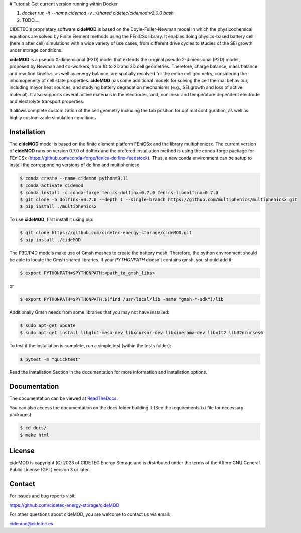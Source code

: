 # Tutorial: Get current version running within Docker

1. `docker run -it --name cidemod -v .:/shared cidetec/cidemod:v2.0.0 bash`
2. TODO....







.. |cideMOD_logo| image:: ./docs/source/Images/logo_final_cidemod_hor.png
  :alt: cideMOD_logo

.. |docs| image:: https://readthedocs.org/projects/cidemod/badge/?version=stable
    :alt: Documentation Status
    :scale: 100%
    :target: https://cidemod.readthedocs.io/en/stable/

.. |doi| image:: https://img.shields.io/badge/DOI-10.1149%2F1945--7111%2Fac91fb-informational
    :alt: Reference
    :scale: 100%
    :target: https://doi.org/10.1149/1945-7111/ac91fb

.. |release| image:: https://img.shields.io/github/v/release/cidetec-energy-storage/cideMOD?color=yellow
    :alt: Release
    :scale: 100%
    :target: https://github.com/cidetec-energy-storage/cideMOD/releases
   
.. |contributors| image:: https://img.shields.io/github/contributors/cidetec-energy-storage/cideMOD
    :alt: Contributors
    :scale: 100%
    :target: https://github.com/cidetec-energy-storage/cideMOD/graphs/contributors

.. |black_code| image:: https://img.shields.io/badge/code%20style-black-000000.svg
    :alt: Black
    :scale: 100%
    :target: https://github.com/ambv/black

.. |license| image:: https://img.shields.io/github/license/cidetec-energy-storage/cideMOD
   :alt: License
   :scale: 100%
   :target: https://github.com/cidetec-energy-storage/cideMOD/blob/main/LICENSE

.. |forks| image:: https://img.shields.io/github/forks/cidetec-energy-storage/cideMOD?style=social
   :alt: Forks
   :scale: 100%
   :target: https://github.com/cidetec-energy-storage/cideMOD/network/members

.. |twitter| image:: https://img.shields.io/twitter/follow/CIDETEC_?style=social
   :alt: Twitter
   :scale: 100%
   :target: https://twitter.com/CIDETEC_?ref_src=twsrc%5Egoogle%7Ctwcamp%5Eserp%7Ctwgr%5Eauthor

.. |docker| image:: https://img.shields.io/docker/v/cidetec/cidemod?label=Docker
   :alt: Docker image
   :scale: 100%
   :target: https://hub.docker.com/r/cidetec/cidemod

|cideMOD_logo|

|docs| |doi| |license| |docker|

|twitter|

CIDETEC's proprietary software **cideMOD** is based on the 
Doyle-Fuller-Newman model in which the physicochemical equations
are solved by Finite Element methods using the FEniCSx library. It 
enables doing physics-based battery cell (herein after cell) simulations
with a wide variety of use cases, from different drive cycles to studies
of the SEI growth under storage
conditions.

**cideMOD** is a pseudo X-dimensional (PXD) model that extends the
original pseudo 2-dimensional (P2D) model, proposed by Newman and
co-workers, from 1D to 2D and 3D cell geometries. Therefore, charge
balance, mass balance and reaction kinetics, as well as energy balance,
are spatially resolved for the entire cell geometry, considering the
inhomogeneity of cell state properties.
**cideMOD** has some additional models for solving the cell thermal
behaviour, including mayor heat sources, and studying battery
degradation mechanisms (e.g., SEI growth and loss of active material). 
It also supports several active materials in the electrodes, and, 
nonlinear and temperature dependent electrode and electrolyte transport properties.

It allows complete customization of the cell geometry including the tab
position for optimal configuration, as well as highly customizable
simulation conditions

Installation
------------

The **cideMOD** model is based on the finite element platform FEniCSx
and the library multiphenicsx. The current version of **cideMOD** runs 
on version 0.7.0 of dolfinx and the prefered installation method is using the conda-forge package for 
FEniCSx (https://github.com/conda-forge/fenics-dolfinx-feedstock).
Thus, a new conda environment can be setup to install the corresponding versions of dolfinx and multiphenicsx

.. code-block:: console

   $ conda create --name cidemod python=3.11
   $ conda activate cidemod
   $ conda install -c conda-forge fenics-dolfinx=0.7.0 fenics-libdolfinx=0.7.0
   $ git clone -b dolfinx-v0.7.0 --depth 1 --single-branch https://github.com/multiphenics/multiphenicsx.git
   $ pip install ./multiphenicsx

To use **cideMOD**, first install it using pip:

.. code-block:: console
   
   $ git clone https://github.com/cidetec-energy-storage/cideMOD.git
   $ pip install ./cideMOD

The P3D/P4D models make use of Gmsh meshes to create the battery
mesh. Therefore, the python environment should be able to locate the
Gmsh shared libraries.
If your *PYTHONPATH* doesn't contains gmsh, you should add it:

.. code-block:: console

   $ export PYTHONPATH=$PYTHONPATH:<path_to_gmsh_libs>

or

.. code-block:: console

   $ export PYTHONPATH=$PYTHONPATH:$(find /usr/local/lib -name "gmsh-*-sdk")/lib

Additionally Gmsh needs from some libraries that you may not have
installed:

.. code-block:: console

   $ sudo apt-get update
   $ sudo apt-get install libglu1-mesa-dev libxcursor-dev libxinerama-dev libxft2 lib32ncurses6

To test if the installation is complete, run a simple test (within the tests folder):

.. code-block:: console

   $ pytest -m "quicktest"

Read the Installation Section in the documentation for more information
and installation options.

Documentation
-------------

The documentation can be viewed at
`ReadTheDocs <https://cidemod.readthedocs.io/en/stable/>`_.

You can also access the documentation on the docs folder
building it (See the requirements.txt file for necessary packages):

.. code-block:: console

   $ cd docs/
   $ make html

License
-------
cideMOD is copyright (C) 2023 of CIDETEC Energy Storage and is
distributed under the terms of the Affero GNU General Public License
(GPL) version 3 or later.

Contact
-------
For issues and bug reports visit:

https://github.com/cidetec-energy-storage/cideMOD

For other questions about cideMOD, you are welcome to contact us via email:

cidemod@cidetec.es
